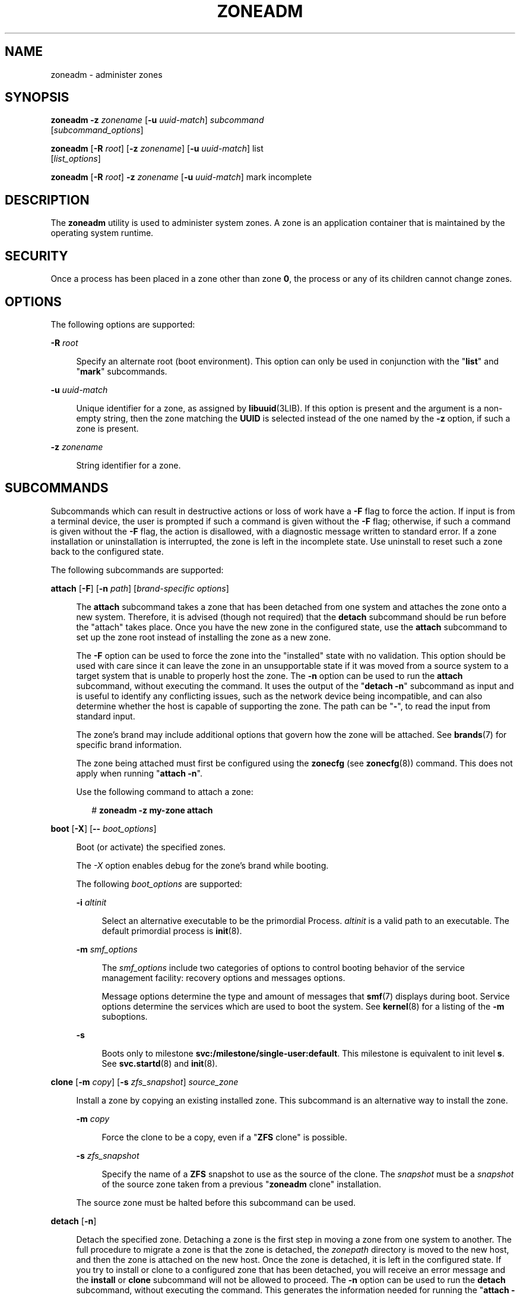 '\" te
.\" Copyright 2015 Nexenta Systems, Inc. All rights reserved.
.\" Copyright (c) 2009 Sun Microsystems, Inc. All Rights Reserved.
.\" Copyright (c) 2011 Joyent, Inc. All Rights Reserved.
.\" The contents of this file are subject to the terms of the Common Development and Distribution License (the "License").  You may not use this file except in compliance with the License.
.\" You can obtain a copy of the license at usr/src/OPENSOLARIS.LICENSE or http://www.opensolaris.org/os/licensing.  See the License for the specific language governing permissions and limitations under the License.
.\" When distributing Covered Code, include this CDDL HEADER in each file and include the License file at usr/src/OPENSOLARIS.LICENSE.  If applicable, add the following below this CDDL HEADER, with the fields enclosed by brackets "[]" replaced with your own identifying information: Portions Copyright [yyyy] [name of copyright owner]
.TH ZONEADM 8 "February 21, 2023"
.SH NAME
zoneadm \- administer zones
.SH SYNOPSIS
.nf
\fBzoneadm\fR \fB-z\fR \fIzonename\fR [\fB-u\fR \fIuuid-match\fR] \fIsubcommand\fR
     [\fIsubcommand_options\fR]
.fi

.LP
.nf
\fBzoneadm\fR [\fB-R\fR \fIroot\fR] [\fB-z\fR \fIzonename\fR] [\fB-u\fR \fIuuid-match\fR] list
     [\fIlist_options\fR]
.fi

.LP
.nf
\fBzoneadm\fR [\fB-R\fR \fIroot\fR] \fB-z\fR \fIzonename\fR [\fB-u\fR \fIuuid-match\fR] mark incomplete
.fi

.SH DESCRIPTION
The \fBzoneadm\fR utility is used to administer system zones. A zone is an
application container that is maintained by the operating system runtime.
.SH SECURITY
Once a process has been placed in a zone other than zone \fB0\fR, the process
or any of its children cannot change zones.
.SH OPTIONS
The following options are supported:
.sp
.ne 2
.na
\fB\fB-R\fR \fIroot\fR\fR
.ad
.sp .6
.RS 4n
Specify an alternate root (boot environment). This option can only be used in
conjunction with the "\fBlist\fR" and "\fBmark\fR" subcommands.
.RE

.sp
.ne 2
.na
\fB\fB-u\fR \fIuuid-match\fR\fR
.ad
.sp .6
.RS 4n
Unique identifier for a zone, as assigned by \fBlibuuid\fR(3LIB). If this
option is present and the argument is a non-empty string, then the zone
matching the \fBUUID\fR is selected instead of the one named by the \fB-z\fR
option, if such a zone is present.
.RE

.sp
.ne 2
.na
\fB\fB-z\fR \fIzonename\fR\fR
.ad
.sp .6
.RS 4n
String identifier for a zone.
.RE

.SH SUBCOMMANDS
Subcommands which can result in destructive actions or loss of work have a
\fB-F\fR flag to force the action. If input is from a terminal device, the user
is prompted if such a command is given without the \fB-F\fR flag; otherwise, if
such a command is given without the \fB-F\fR flag, the action is disallowed,
with a diagnostic message written to standard error. If a zone installation or
uninstallation is interrupted, the zone is left in the incomplete state. Use
uninstall to reset such a zone back to the configured state.
.sp
.LP
The following subcommands are supported:
.sp
.ne 2
.na
\fB\fBattach\fR [\fB-F\fR] [\fB-n\fR \fIpath\fR] [\fIbrand-specific
options\fR]\fR
.ad
.sp .6
.RS 4n
The \fBattach\fR subcommand takes a zone that has been detached from one system
and attaches the zone onto a new system. Therefore, it is advised (though not
required) that the \fBdetach\fR subcommand should be run before the "attach"
takes place. Once you have the new zone in the configured state, use the
\fBattach\fR subcommand to set up the zone root instead of installing the zone
as a new zone.
.sp
The \fB-F\fR option can be used to force the zone into the "installed" state
with no validation. This option should be used with care since it can leave the
zone in an unsupportable state if it was moved from a source system to a target
system that is unable to properly host the zone. The \fB-n\fR option can be
used to run the \fBattach\fR subcommand, without executing the command. It uses
the output of the "\fBdetach\fR \fB-n\fR" subcommand as input and is useful to
identify any conflicting issues, such as the network device being incompatible,
and can also determine whether the host is capable of supporting the zone. The
path can be "\fB-\fR", to read the input from standard input.
.sp
The zone's brand may include additional options that govern how the zone will
be attached. See \fBbrands\fR(7) for specific brand information.
.sp
The zone being attached must first be configured using the \fBzonecfg\fR (see
\fBzonecfg\fR(8)) command. This does not apply when running "\fBattach\fR
\fB-n\fR".
.sp
Use the following command to attach a zone:
.sp
.in +2
.nf
# \fBzoneadm -z my-zone attach\fR
.fi
.in -2
.sp

.RE

.sp
.ne 2
.na
\fB\fBboot\fR [\fB-X\fR] [\fB--\fR \fIboot_options\fR]\fR
.ad
.sp .6
.RS 4n
Boot (or activate) the specified zones.
.sp
The \fI-X\fR option enables debug for the zone's brand while booting.
.sp
The following \fIboot_options\fR are supported:
.sp
.ne 2
.na
\fB\fB-i\fR \fIaltinit\fR\fR
.ad
.sp .6
.RS 4n
Select an alternative executable to be the primordial Process. \fIaltinit\fR is
a valid path to an executable. The default primordial process is
\fBinit\fR(8).
.RE

.sp
.ne 2
.na
\fB\fB-m\fR \fIsmf_options\fR\fR
.ad
.sp .6
.RS 4n
The \fIsmf_options\fR include two categories of options to control booting
behavior of the service management facility: recovery options and messages
options.
.sp
Message options determine the type and amount of messages that \fBsmf\fR(7)
displays during boot. Service options determine the services which are used to
boot the system. See \fBkernel\fR(8) for a listing of the \fB-m\fR suboptions.
.RE

.sp
.ne 2
.na
\fB\fB-s\fR\fR
.ad
.sp .6
.RS 4n
Boots only to milestone \fBsvc:/milestone/single-user:default\fR. This
milestone is equivalent to init level \fBs\fR. See \fBsvc.startd\fR(8) and
\fBinit\fR(8).
.RE

.RE

.sp
.ne 2
.na
\fB\fBclone\fR [\fB-m\fR \fIcopy\fR] [\fB-s\fR \fIzfs_snapshot\fR]
\fIsource_zone\fR\fR
.ad
.sp .6
.RS 4n
Install a zone by copying an existing installed zone. This subcommand is an
alternative way to install the zone.
.sp
.ne 2
.na
\fB\fB-m\fR \fIcopy\fR\fR
.ad
.sp .6
.RS 4n
Force the clone to be a copy, even if a "\fBZFS\fR clone" is possible.
.RE

.sp
.ne 2
.na
\fB\fB-s\fR \fIzfs_snapshot\fR\fR
.ad
.sp .6
.RS 4n
Specify the name of a \fBZFS\fR snapshot to use as the source of the clone. The
\fIsnapshot\fR must be a \fIsnapshot\fR of the source zone taken from a
previous "\fBzoneadm\fR clone" installation.
.RE

The source zone must be halted before this subcommand can be used.
.RE

.sp
.ne 2
.na
\fB\fBdetach\fR [\fB-n\fR]\fR
.ad
.sp .6
.RS 4n
Detach the specified zone. Detaching a zone is the first step in moving a zone
from one system to another. The full procedure to migrate a zone is that the
zone is detached, the \fIzonepath\fR directory is moved to the new host, and
then the zone is attached on the new host. Once the zone is detached, it is
left in the configured state. If you try to install or clone to a configured
zone that has been detached, you will receive an error message and the
\fBinstall\fR or \fBclone\fR subcommand will not be allowed to proceed. The
\fB-n\fR option can be used to run the \fBdetach\fR subcommand, without
executing the command. This generates the information needed for running the
"\fBattach\fR \fB-n\fR" subcommand, which is useful to identify any conflicting
issues, such as the network device being incompatible or if the host is capable
of supporting the zone. The information is sent to standard output and can be
saved to a file or piped to the "\fBattach\fR \fB-n\fR" subcommand.
.sp
Use the following command to detach a zone:
.sp
.in +2
.nf
# zoneadm -z my-zone detach
.fi
.in -2
.sp

The source zone must be halted before this subcommand can be used.
.RE

.sp
.ne 2
.na
\fB\fBhalt [\fB-X\fR]\fR\fR
.ad
.sp .6
.RS 4n
Halt the specified zones. \fBhalt\fR bypasses running the shutdown scripts
inside the zone. It also removes run time resources of the zone.
.sp
The \fI-X\fR option enables debug for the zone's brand while halting.
.sp
Use:
.sp
.in +2
.nf
zlogin \fIzone\fR shutdown
.fi
.in -2
.sp

to cleanly shutdown the zone by running the shutdown scripts.
.RE

.sp
.ne 2
.na
\fB\fBhelp\fR [\fIsubcommand\fR]\fR
.ad
.sp .6
.RS 4n
Display general help. If you specify \fIsubcommand\fR, displays help on
\fIsubcommand\fR.
.RE

.sp
.ne 2
.na
\fB\fBinstall\fR [\fB-x\fR \fInodataset\fR] [\fIbrand-specific options\fR]\fR
.ad
.sp .6
.RS 4n
Install the specified zone on the system. This subcommand automatically
attempts to verify first, most verification errors are fatal. See the
\fBverify\fR subcommand.
.sp
.ne 2
.na
\fB\fB-x\fR \fInodataset\fR\fR
.ad
.sp .6
.RS 4n
Do not create a \fBZFS\fR file system.
.RE

The zone's brand may include additional options that govern how the software
will be installed in the zone. See \fBbrands\fR(7) for specific brand
information.
.RE

.sp
.ne 2
.na
\fB\fBlist\fR [\fIlist_options\fR]\fR
.ad
.sp .6
.RS 4n
Display the name of the current zones, or the specified zone if indicated.
.sp
By default, all running zones are listed. If you use this subcommand with the
\fBzoneadm\fR \fB-z\fR \fIzonename\fR option, it lists only the specified zone,
regardless of its state. In this case, the \fB-i\fR and \fB-c\fR options are
disallowed.
.sp
If neither the \fB-i\fR, \fB-c\fR, or \fB-n\fR options are given, all running
zones are listed.
.sp
The following \fIlist_options\fR are supported:
.sp
.ne 2
.na
\fB\fB-c\fR\fR
.ad
.sp .6
.RS 4n
Display all configured zones. This option overrides the \fB-i\fR option.
.RE

.sp
.ne 2
.na
\fB\fB-i\fR\fR
.ad
.sp .6
.RS 4n
Expand the display to all installed zones.
.RE

.sp
.ne 2
.na
\fB\fB-n\fR\fR
.ad
.sp .6
.RS 4n
Do not include the global zone in the list of zones returned.
.RE

.sp
.ne 2
.na
\fB\fB-p\fR\fR
.ad
.sp .6
.RS 4n
Request machine parsable output. The output format is a list of lines, one per
zone, with colon- delimited fields. These fields are:
.sp
.in +2
.nf
zoneid:zonename:state:zonepath:uuid:brand:ip-type
.fi
.in -2
.sp

If the \fBzonepath\fR contains embedded colons, they can be escaped by a
backslash ("\:"), which is parsable by using the shell \fBread\fR(1) function
with the environmental variable \fBIFS\fR. The \fIuuid\fR value is assigned by
\fBlibuuid\fR(3LIB) when the zone is installed, and is useful for identifying
the same zone when present (or renamed) on alternate boot environments. Any
software that parses the output of the "\fBzoneadm list -p\fR" command must be
able to handle any fields that may be added in the future.
.sp
The \fB-v\fR and \fB-p\fR options are mutually exclusive. If neither \fB-v\fR
nor \fB-p\fR is used, just the zone name is listed.
.RE

.sp
.ne 2
.na
\fB\fB-v\fR\fR
.ad
.sp .6
.RS 4n
Display verbose information, including zone name, id, current state, root
directory, brand type, ip-type, and options.
.sp
The \fB-v\fR and \fB-p\fR options are mutually exclusive. If neither \fB-v\fR
nor \fB-p\fR is used, just the zone name is listed.
.RE

.RE

.sp
.ne 2
.na
\fB\fBmark incomplete\fR\fR
.ad
.sp .6
.RS 4n
Change the state of an installed zone to "incomplete." This command may be
useful in cases where administrative changes on the system have rendered a zone
unusable or inconsistent. This change cannot be undone (except by uninstalling
the zone).
.RE

.sp
.ne 2
.na
\fB\fBmove\fR \fInew_zonepath\fR\fR
.ad
.sp .6
.RS 4n
Move the \fIzonepath\fR to \fInew_zonepath\fR. The zone must be halted before
this subcommand can be used. The \fInew_zonepath\fR must be a local file system
and normal restrictions for \fIzonepath\fR apply.
.RE

.sp
.ne 2
.na
\fB\fBready [\fB-X\fR]\fR\fR
.ad
.sp .6
.RS 4n
Prepares a zone for running applications but does not start any user processes
in the zone.
.sp
The \fI-X\fR option enables debug for the zone's brand while readying.
.RE

.sp
.ne 2
.na
\fB\fBreboot\fR\ [\fB-X\fR] [\fB--\fR \fIboot_options\fR]]\fR
.ad
.sp .6
.RS 4n
Restart the zones. This is equivalent to a \fBhalt\fR \fBboot\fR sequence. This
subcommand fails if the specified zones are not active. See the \fIboot\fR
subcommand for the boot options.
.sp
The \fI-X\fR option enables debug for the zone's brand while rebooting.
.RE

.sp
.ne 2
.na
\fB\fBshutdown\fR [\fB-r\fR [\fB--\fR \fIboot_options\fR]]\fR
.ad
.sp .6
.RS 4n
Gracefully shutdown the specified zone. This subcommand waits for all zone
processes to finish; the default timeout is SCF_PROPERTY_TIMEOUT value from
the SMF service system/zones. If the \fB-r\fR option is specified, reboot the
zone. See \fIboot\fR subcommand for the boot options.
.RE

.sp
.ne 2
.na
\fB\fBuninstall [\fR\fB-F\fR\fB]\fR\fR
.ad
.sp .6
.RS 4n
Uninstall the specified zone from the system. Use this subcommand with caution.
It removes all of the files under the \fIzonepath\fR of the zone in question.
You can use the \fB-F\fR flag to force the action.
.RE

.sp
.ne 2
.na
\fB\fBverify\fR\fR
.ad
.sp .6
.RS 4n
Check to make sure the configuration of the specified zone can safely be
installed on the machine. Following is a break-down of the checks by
\fBresource/property\fR type:
.sp
.ne 2
.na
\fB\fBzonepath\fR\fR
.ad
.sp .6
.RS 4n
\fBzonepath\fR and its parent directory exist and are owned by root with
appropriate modes. The appropriate modes are that \fBzonepath\fR is \fB700\fR,
its parent is not \fBgroup\fR or \fBworld-writable\fR and so forth.
\fBzonepath\fR is not over an NFS mount. A sub-directory of the \fBzonepath\fR
named "root" does not exist.
.sp
If \fBzonepath\fR does not exist, the \fBverify\fR does not fail, but merely
warns that a subsequent install will attempt to create it with proper
permissions. A \fBverify\fR subsequent to that might fail should anything go
wrong.
.sp
\fBzonepath\fR cannot be a symbolic link.
.RE

.sp
.ne 2
.na
\fB\fBfs\fR\fR
.ad
.sp .6
.RS 4n
Any \fBfs\fR resources have their \fItype\fR value checked. An error is
reported if the value is one of \fBproc\fR, \fBmntfs\fR, \fBautofs\fR,
or \fBnfs\fR or the filesystem does not have an associated mount
binary at \fB/usr/lib/fs/\fI<fstype>\fR/mount\fR.
.sp
It is an error for the \fIdirectory\fR to be a relative path.
.sp
It is an error for the path specified by \fBraw\fR to be a relative path or if
there is no \fBfsck\fR binary for a given filesystem type at
\fB/usr/lib/fs/\fI<fstype>\fR/fsck\fR. It is also an error if a corresponding
\fBfsck\fR binary exists but a \fBraw\fR path is not specified.
.RE

.sp
.ne 2
.na
\fB\fBnet\fR\fR
.ad
.sp .6
.RS 4n
All physical network interfaces exist. All network address resources are one
of:
.RS +4
.TP
.ie t \(bu
.el o
a valid IPv4 address, optionally followed by "\fB/\fR" and a prefix length;
.RE
.RS +4
.TP
.ie t \(bu
.el o
a valid IPv6 address, which must be followed by "\fB/\fR" and a prefix length;
.RE
.RS +4
.TP
.ie t \(bu
.el o
a host name which resolves to an IPv4 address.
.RE
Note that hostnames that resolve to IPv6 addresses are not supported.
.sp
The physical interface name is the network interface name.
.sp
A zone can be configured to be either exclusive-IP or shared-IP. For a
shared-IP zone, both the physical and address properties must be set. For an
exclusive-IP zone, the physical property must be set and the address property
cannot be set.
.RE

.sp
.ne 2
.na
\fB\fBrctl\fR\fR
.ad
.sp .6
.RS 4n
It also verifies that any defined resource control values are valid on the
current machine. This means that the privilege level is \fBprivileged\fR, the
limit is lower than the currently defined system value, and that the defined
action agrees with the actions that are valid for the given resource control.
.RE

.RE

.SH EXAMPLES
\fBExample 1 \fRUsing the \fB-m\fR Option
.sp
.LP
The following command illustrates the use of the \fB-m\fR option.

.sp
.in +2
.nf
# \fBzoneadm boot -- -m verbose\fR
.fi
.in -2
.sp

.LP
\fBExample 2 \fRUsing the \fB-i\fR Option
.sp
.LP
The following command illustrates the use of the \fB-i\fR option.

.sp
.in +2
.nf
# \fBzoneadm boot -- -i /sbin/init\fR
.fi
.in -2
.sp

.LP
\fBExample 3 \fRUsing the \fB-s\fR Option
.sp
.LP
The following command illustrates the use of the \fB-s\fR option.

.sp
.in +2
.nf
# \fBzoneadm boot -- -s\fR
.fi
.in -2
.sp

.SH EXIT STATUS
The following exit values are returned:
.sp
.ne 2
.na
\fB\fB0\fR\fR
.ad
.sp .6
.RS 4n
Successful completion.
.RE

.sp
.ne 2
.na
\fB\fB1\fR\fR
.ad
.sp .6
.RS 4n
An error occurred.
.RE

.sp
.ne 2
.na
\fB\fB2\fR\fR
.ad
.sp .6
.RS 4n
Invalid usage.
.RE

.SH ATTRIBUTES
See \fBattributes\fR(7) for descriptions of the following attributes:
.sp

.sp
.TS
box;
c | c
l | l .
ATTRIBUTE TYPE	ATTRIBUTE VALUE
_
Interface Stability	Committed
.TE

.SH SEE ALSO
.BR read (1),
.BR svcs (1),
.BR zlogin (1),
.BR zonename (1),
.BR libuuid (3LIB),
.BR attributes (7),
.BR brands (7),
.BR native (7),
.BR smf (7),
.BR zones (7),
.BR init (8),
.BR kernel (8),
.BR svc.startd (8),
.BR svcadm (8),
.BR zonecfg (8)
.SH NOTES
The \fBzones\fR(7) service is managed by the service management facility,
\fBsmf\fR(7), under the service identifier:
.sp
.in +2
.nf
svc:/system/zones:default
.fi
.in -2
.sp

.sp
.LP
Administrative actions on this service, such as enabling, disabling, or
requesting restart, can be performed using \fBsvcadm\fR(8). The service's
status can be queried using the \fBsvcs\fR(1) command.
